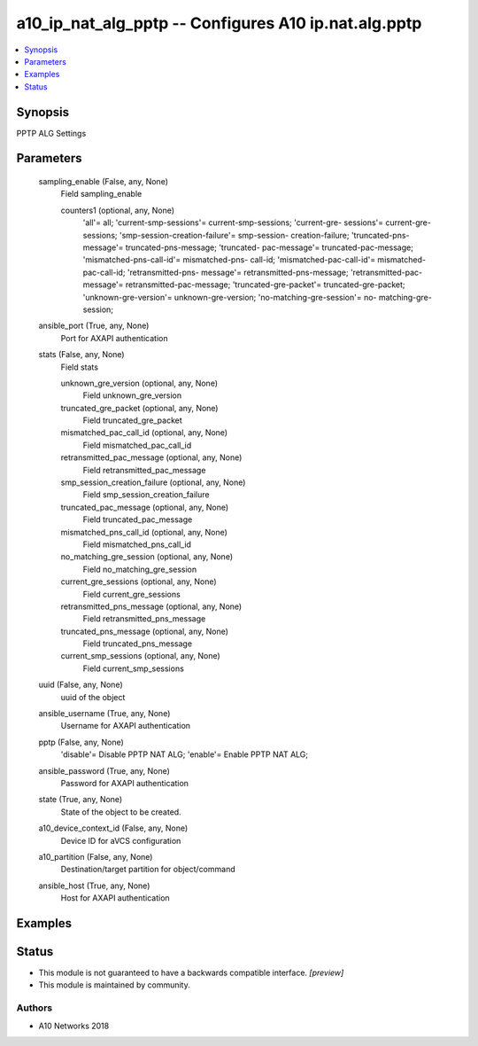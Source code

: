 .. _a10_ip_nat_alg_pptp_module:


a10_ip_nat_alg_pptp -- Configures A10 ip.nat.alg.pptp
=====================================================

.. contents::
   :local:
   :depth: 1


Synopsis
--------

PPTP ALG Settings






Parameters
----------

  sampling_enable (False, any, None)
    Field sampling_enable


    counters1 (optional, any, None)
      'all'= all; 'current-smp-sessions'= current-smp-sessions; 'current-gre- sessions'= current-gre-sessions; 'smp-session-creation-failure'= smp-session- creation-failure; 'truncated-pns-message'= truncated-pns-message; 'truncated- pac-message'= truncated-pac-message; 'mismatched-pns-call-id'= mismatched-pns- call-id; 'mismatched-pac-call-id'= mismatched-pac-call-id; 'retransmitted-pns- message'= retransmitted-pns-message; 'retransmitted-pac-message'= retransmitted-pac-message; 'truncated-gre-packet'= truncated-gre-packet; 'unknown-gre-version'= unknown-gre-version; 'no-matching-gre-session'= no- matching-gre-session;



  ansible_port (True, any, None)
    Port for AXAPI authentication


  stats (False, any, None)
    Field stats


    unknown_gre_version (optional, any, None)
      Field unknown_gre_version


    truncated_gre_packet (optional, any, None)
      Field truncated_gre_packet


    mismatched_pac_call_id (optional, any, None)
      Field mismatched_pac_call_id


    retransmitted_pac_message (optional, any, None)
      Field retransmitted_pac_message


    smp_session_creation_failure (optional, any, None)
      Field smp_session_creation_failure


    truncated_pac_message (optional, any, None)
      Field truncated_pac_message


    mismatched_pns_call_id (optional, any, None)
      Field mismatched_pns_call_id


    no_matching_gre_session (optional, any, None)
      Field no_matching_gre_session


    current_gre_sessions (optional, any, None)
      Field current_gre_sessions


    retransmitted_pns_message (optional, any, None)
      Field retransmitted_pns_message


    truncated_pns_message (optional, any, None)
      Field truncated_pns_message


    current_smp_sessions (optional, any, None)
      Field current_smp_sessions



  uuid (False, any, None)
    uuid of the object


  ansible_username (True, any, None)
    Username for AXAPI authentication


  pptp (False, any, None)
    'disable'= Disable PPTP NAT ALG; 'enable'= Enable PPTP NAT ALG;


  ansible_password (True, any, None)
    Password for AXAPI authentication


  state (True, any, None)
    State of the object to be created.


  a10_device_context_id (False, any, None)
    Device ID for aVCS configuration


  a10_partition (False, any, None)
    Destination/target partition for object/command


  ansible_host (True, any, None)
    Host for AXAPI authentication









Examples
--------

.. code-block:: yaml+jinja

    





Status
------




- This module is not guaranteed to have a backwards compatible interface. *[preview]*


- This module is maintained by community.



Authors
~~~~~~~

- A10 Networks 2018

